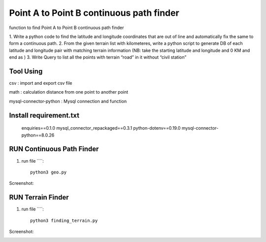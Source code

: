 ==========================================
Point A to Point B continuous path finder
==========================================


function to find Point A to Point B continuous path finder



1. Write a python code to find the latitude and longitude coordinates that are out of line and
automatically fix the same to form a continuous path.
2. From the given terrain list with kilometeres, write a python script to generate DB of each
latitude and longitude pair with matching terrain information (NB: take the starting
latitude and longitude and 0 KM and end as )
3. Write Query to list all the points with terrain “road” in it without “civil station”

Tool Using
============
csv : import and export csv file

math : calculation distance from one point to another point

mysql-connector-python : Mysql connection and function

Install requirement.txt
=======================
	enquiries==0.1.0
	mysql_connector_repackaged==0.3.1
	python-dotenv==0.19.0
	mysql-connector-python==8.0.26

RUN Continuous Path Finder
============

#. run file ````::

    python3 geo.py


Screenshot:

.. image:: https://github.com/aneesh2usman/geopath_project/blob/master/A%20to%20Point%20B%20continuous.png

RUN Terrain Finder
==================

#. run file ````::

    python3 finding_terrain.py



Screenshot:

.. image:: https://github.com/aneesh2usman/geopath_project/blob/master/finding-terrain.png

.. image:: https://github.com/aneesh2usman/geopath_project/blob/master/finding-terrain2.png













    

